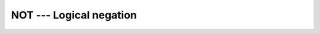 ..
  Copyright 1988-2022 Free Software Foundation, Inc.
  This is part of the GCC manual.
  For copying conditions, see the copyright.rst file.

.. _not:

.. index:: NOT

.. index:: BNOT

.. index:: INOT

.. index:: JNOT

.. index:: KNOT

.. index:: bits, negate

.. index:: bitwise logical not

.. index:: logical not, bitwise

NOT --- Logical negation
************************

.. function:: NOT()

  ``NOT`` returns the bitwise Boolean inverse of :samp:`{I}`.

  :param I:
    The type shall be ``INTEGER``.

  :return:
    The return type is ``INTEGER``, of the same kind as the
    argument.

  Standard:
    Fortran 90 and later, has overloads that are GNU extensions

  Class:
    Elemental function

  Syntax:
    .. code-block:: fortran

      RESULT = NOT(I)

  Specific names:
    .. list-table::
       :header-rows: 1

       * - Name
         - Argument
         - Return type
         - Standard

       * - ``NOT(A)``
         - ``INTEGER A``
         - ``INTEGER``
         - Fortran 95 and later
       * - ``BNOT(A)``
         - ``INTEGER(1) A``
         - ``INTEGER(1)``
         - GNU extension
       * - ``INOT(A)``
         - ``INTEGER(2) A``
         - ``INTEGER(2)``
         - GNU extension
       * - ``JNOT(A)``
         - ``INTEGER(4) A``
         - ``INTEGER(4)``
         - GNU extension
       * - ``KNOT(A)``
         - ``INTEGER(8) A``
         - ``INTEGER(8)``
         - GNU extension

  See also:
    :ref:`IAND`,
    :ref:`IEOR`,
    :ref:`IOR`,
    :ref:`IBITS`,
    :ref:`IBSET`,
    :ref:`IBCLR`